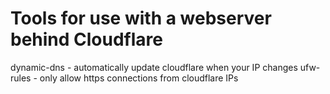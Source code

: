 * Tools for use with a webserver behind Cloudflare

dynamic-dns - automatically update cloudflare when your IP changes
ufw-rules - only allow https connections from cloudflare IPs
